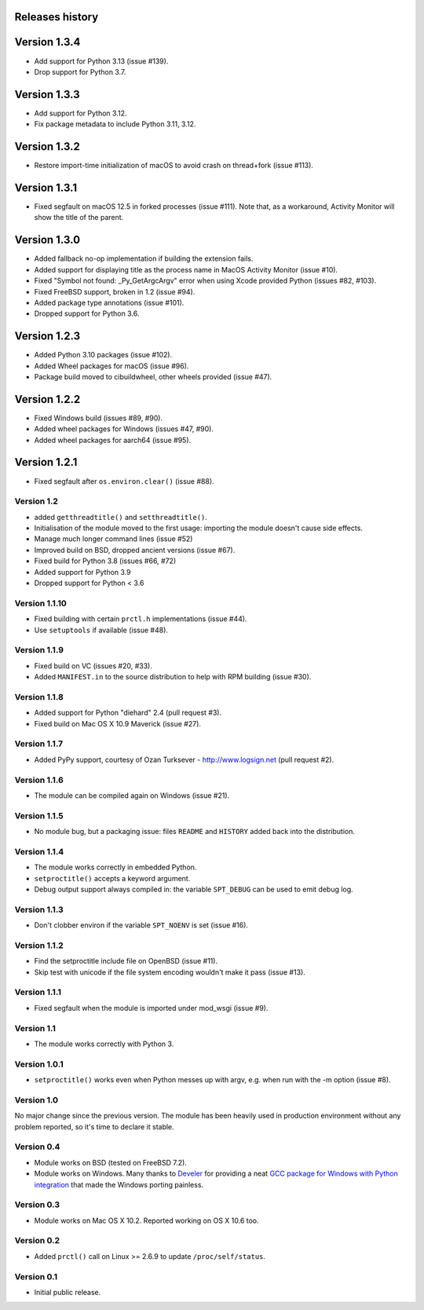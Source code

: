 Releases history
----------------

Version 1.3.4
-------------

- Add support for Python 3.13 (issue #139).
- Drop support for Python 3.7.


Version 1.3.3
-------------

- Add support for Python 3.12.
- Fix package metadata to include Python 3.11, 3.12.


Version 1.3.2
-------------

- Restore import-time initialization of macOS to avoid crash on thread+fork
  (issue #113).


Version 1.3.1
-------------

- Fixed segfault on macOS 12.5 in forked processes (issue #111).
  Note that, as a workaround, Activity Monitor will show the title of the
  parent.


Version 1.3.0
-------------

- Added fallback no-op implementation if building the extension fails.
- Added support for displaying title as the process name in MacOS Activity
  Monitor (issue #10).
- Fixed "Symbol not found: _Py_GetArgcArgv" error when using Xcode provided
  Python (issues #82, #103).
- Fixed FreeBSD support, broken in 1.2 (issue #94).
- Added package type annotations (issue #101).
- Dropped support for Python 3.6.


Version 1.2.3
-------------

- Added Python 3.10 packages (issue #102).
- Added Wheel packages for macOS (issue #96).
- Package build moved to cibuildwheel, other wheels provided (issue #47).


Version 1.2.2
-------------

- Fixed Windows build (issues #89, #90).
- Added wheel packages for Windows (issues #47, #90).
- Added wheel packages for aarch64 (issue #95).


Version 1.2.1
-------------

- Fixed segfault after ``os.environ.clear()`` (issue #88).


Version 1.2
~~~~~~~~~~~

- added ``getthreadtitle()`` and ``setthreadtitle()``.
- Initialisation of the module moved to the first usage: importing the module
  doesn't cause side effects.
- Manage much longer command lines (issue #52)
- Improved build on BSD, dropped ancient versions (issue #67).
- Fixed build for Python 3.8 (issues #66, #72)
- Added support for Python 3.9
- Dropped support for Python < 3.6


Version 1.1.10
~~~~~~~~~~~~~~

- Fixed building with certain ``prctl.h`` implementations (issue #44).
- Use ``setuptools`` if available (issue #48).


Version 1.1.9
~~~~~~~~~~~~~

- Fixed build on VC (issues #20, #33).
- Added ``MANIFEST.in`` to the source distribution to help with RPM building
  (issue #30).


Version 1.1.8
~~~~~~~~~~~~~

- Added support for Python "diehard" 2.4 (pull request #3).
- Fixed build on Mac OS X 10.9 Maverick (issue #27).


Version 1.1.7
~~~~~~~~~~~~~

- Added PyPy support, courtesy of Ozan Turksever - http://www.logsign.net
  (pull request #2).


Version 1.1.6
~~~~~~~~~~~~~

- The module can be compiled again on Windows (issue #21).


Version 1.1.5
~~~~~~~~~~~~~

- No module bug, but a packaging issue: files ``README`` and ``HISTORY``
  added back into the distribution.


Version 1.1.4
~~~~~~~~~~~~~

- The module works correctly in embedded Python.
- ``setproctitle()`` accepts a keyword argument.
- Debug output support always compiled in: the variable ``SPT_DEBUG`` can be
  used to emit debug log.


Version 1.1.3
~~~~~~~~~~~~~

- Don't clobber environ if the variable ``SPT_NOENV`` is set (issue #16).


Version 1.1.2
~~~~~~~~~~~~~

- Find the setproctitle include file on OpenBSD (issue #11).
- Skip test with unicode if the file system encoding wouldn't make it pass
  (issue #13).


Version 1.1.1
~~~~~~~~~~~~~

- Fixed segfault when the module is imported under mod_wsgi (issue #9).


Version 1.1
~~~~~~~~~~~

- The module works correctly with Python 3.


Version 1.0.1
~~~~~~~~~~~~~

- ``setproctitle()`` works even when Python messes up with argv, e.g. when run
  with the -m option (issue #8).


Version 1.0
~~~~~~~~~~~

No major change since the previous version.  The module has been heavily used
in production environment without any problem reported, so it's time to declare
it stable.


Version 0.4
~~~~~~~~~~~

- Module works on BSD (tested on FreeBSD 7.2).

- Module works on Windows. Many thanks to `Develer`_ for providing a neat `GCC
  package for Windows with Python integration`__ that made the Windows porting
  painless.

  .. _Develer: http://www.develer.com/
  .. __: http://www.develer.com/oss/GccWinBinaries


Version 0.3
~~~~~~~~~~~

- Module works on Mac OS X 10.2. Reported working on OS X 10.6 too.


Version 0.2
~~~~~~~~~~~

- Added ``prctl()`` call on Linux >= 2.6.9 to update ``/proc/self/status``.


Version 0.1
~~~~~~~~~~~

- Initial public release.
